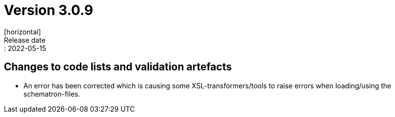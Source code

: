 = Version 3.0.9
[horizontal]
Release date:: 2022-05-15

== Changes to code lists and validation artefacts

* An error has been corrected which is causing some XSL-transformers/tools to raise errors when loading/using the schematron-files.
